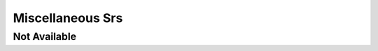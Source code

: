 Miscellaneous Srs
=================

Not Available
-------------

.. srs:: SRS_Srs_NotAvailable
    :miscellaneous: not available
